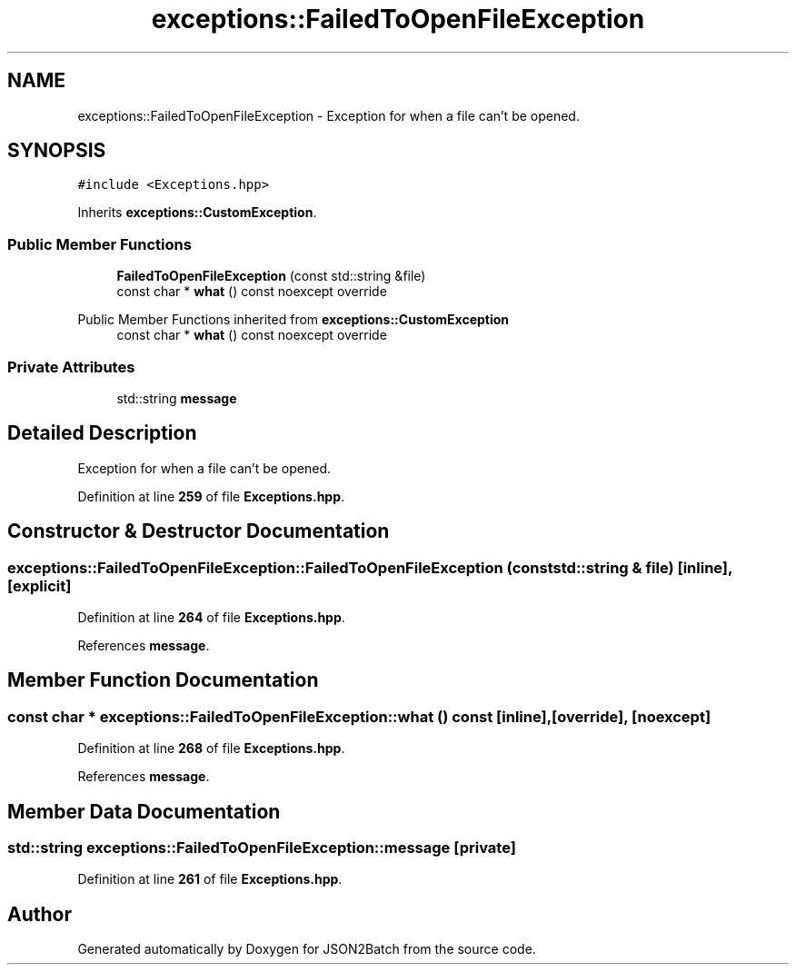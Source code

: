 .TH "exceptions::FailedToOpenFileException" 3 "Fri Apr 26 2024 17:48:31" "Version 0.2.4" "JSON2Batch" \" -*- nroff -*-
.ad l
.nh
.SH NAME
exceptions::FailedToOpenFileException \- Exception for when a file can't be opened\&.  

.SH SYNOPSIS
.br
.PP
.PP
\fC#include <Exceptions\&.hpp>\fP
.PP
Inherits \fBexceptions::CustomException\fP\&.
.SS "Public Member Functions"

.in +1c
.ti -1c
.RI "\fBFailedToOpenFileException\fP (const std::string &file)"
.br
.ti -1c
.RI "const char * \fBwhat\fP () const noexcept override"
.br
.in -1c

Public Member Functions inherited from \fBexceptions::CustomException\fP
.in +1c
.ti -1c
.RI "const char * \fBwhat\fP () const noexcept override"
.br
.in -1c
.SS "Private Attributes"

.in +1c
.ti -1c
.RI "std::string \fBmessage\fP"
.br
.in -1c
.SH "Detailed Description"
.PP 
Exception for when a file can't be opened\&. 
.PP
Definition at line \fB259\fP of file \fBExceptions\&.hpp\fP\&.
.SH "Constructor & Destructor Documentation"
.PP 
.SS "exceptions::FailedToOpenFileException::FailedToOpenFileException (const std::string & file)\fC [inline]\fP, \fC [explicit]\fP"

.PP
Definition at line \fB264\fP of file \fBExceptions\&.hpp\fP\&.
.PP
References \fBmessage\fP\&.
.SH "Member Function Documentation"
.PP 
.SS "const char * exceptions::FailedToOpenFileException::what () const\fC [inline]\fP, \fC [override]\fP, \fC [noexcept]\fP"

.PP
Definition at line \fB268\fP of file \fBExceptions\&.hpp\fP\&.
.PP
References \fBmessage\fP\&.
.SH "Member Data Documentation"
.PP 
.SS "std::string exceptions::FailedToOpenFileException::message\fC [private]\fP"

.PP
Definition at line \fB261\fP of file \fBExceptions\&.hpp\fP\&.

.SH "Author"
.PP 
Generated automatically by Doxygen for JSON2Batch from the source code\&.
